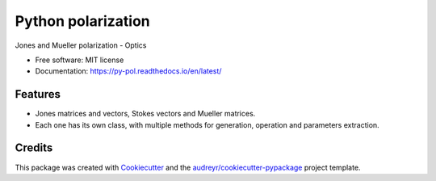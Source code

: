===================
Python polarization
===================


.. image:: https://img.shields.io/pypi/v/py_pol.svg
        :target: https://test.pypi.org/project/py-pol/0.1.0/

.. image:: https://img.shields.io/travis/optbrea/py_pol.svg
        :target: https://bitbucket.org/optbrea/py_pol/src/master/

.. image:: https://readthedocs.org/projects/py-pol/badge/?version=latest
        :target: https://py-pol.readthedocs.io/en/latest/
        :alt: Documentation Status




Jones and Mueller polarization - Optics


* Free software: MIT license
* Documentation: https://py-pol.readthedocs.io/en/latest/


Features
--------

* Jones matrices and vectors, Stokes vectors and Mueller matrices.
* Each one has its own class, with multiple methods for generation, operation and parameters extraction.

Credits
-------

This package was created with Cookiecutter_ and the `audreyr/cookiecutter-pypackage`_ project template.

.. _Cookiecutter: https://github.com/audreyr/cookiecutter
.. _`audreyr/cookiecutter-pypackage`: https://github.com/audreyr/cookiecutter-pypackage
